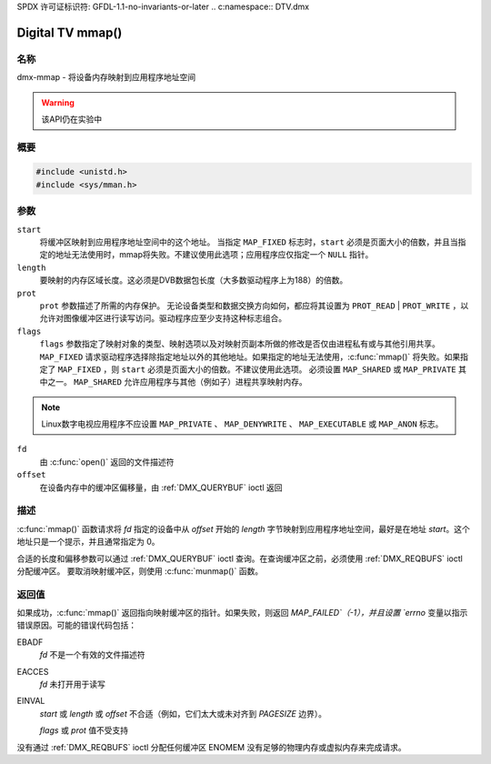 SPDX 许可证标识符: GFDL-1.1-no-invariants-or-later
.. c:namespace:: DTV.dmx

.. _dmx-mmap:

***************
Digital TV mmap()
***************

名称
====

dmx-mmap - 将设备内存映射到应用程序地址空间

.. warning:: 该API仍在实验中

概要
====

.. code-block:: c

    #include <unistd.h>
    #include <sys/mman.h>

.. c:function:: void *mmap( void *start, size_t length, int prot, int flags, int fd, off_t offset )

参数
====

``start``
    将缓冲区映射到应用程序地址空间中的这个地址。
    当指定 ``MAP_FIXED`` 标志时，``start`` 必须是页面大小的倍数，并且当指定的地址无法使用时，mmap将失败。不建议使用此选项；应用程序应仅指定一个 ``NULL`` 指针。
``length``
    要映射的内存区域长度。这必须是DVB数据包长度（大多数驱动程序上为188）的倍数。
``prot``
    ``prot`` 参数描述了所需的内存保护。
    无论设备类型和数据交换方向如何，都应将其设置为 ``PROT_READ`` | ``PROT_WRITE`` ，以允许对图像缓冲区进行读写访问。驱动程序应至少支持这种标志组合。
``flags``
    ``flags`` 参数指定了映射对象的类型、映射选项以及对映射页副本所做的修改是否仅由进程私有或与其他引用共享。
    ``MAP_FIXED`` 请求驱动程序选择除指定地址以外的其他地址。如果指定的地址无法使用，:c:func:`mmap()` 将失败。如果指定了 ``MAP_FIXED`` ，则 ``start`` 必须是页面大小的倍数。不建议使用此选项。
    必须设置 ``MAP_SHARED`` 或 ``MAP_PRIVATE`` 其中之一。
    ``MAP_SHARED`` 允许应用程序与其他（例如子）进程共享映射内存。
.. note::

       Linux数字电视应用程序不应设置 ``MAP_PRIVATE`` 、 ``MAP_DENYWRITE`` 、 ``MAP_EXECUTABLE`` 或 ``MAP_ANON`` 标志。
``fd``
    由 :c:func:`open()` 返回的文件描述符
``offset``
    在设备内存中的缓冲区偏移量，由 :ref:`DMX_QUERYBUF` ioctl 返回

描述
====

:c:func:`mmap()` 函数请求将 `fd` 指定的设备中从 `offset` 开始的 `length` 字节映射到应用程序地址空间，最好是在地址 `start`。这个地址只是一个提示，并且通常指定为 0。

合适的长度和偏移参数可以通过 :ref:`DMX_QUERYBUF` ioctl 查询。在查询缓冲区之前，必须使用 :ref:`DMX_REQBUFS` ioctl 分配缓冲区。
要取消映射缓冲区，则使用 :c:func:`munmap()` 函数。

返回值
======

如果成功，:c:func:`mmap()` 返回指向映射缓冲区的指针。如果失败，则返回 `MAP_FAILED`（-1），并且设置 `errno` 变量以指示错误原因。可能的错误代码包括：

EBADF
    `fd` 不是一个有效的文件描述符
EACCES
    `fd` 未打开用于读写
EINVAL
    `start` 或 `length` 或 `offset` 不合适（例如，它们太大或未对齐到 `PAGESIZE` 边界）。

    `flags` 或 `prot` 值不受支持
没有通过 :ref:`DMX_REQBUFS` ioctl 分配任何缓冲区
ENOMEM
没有足够的物理内存或虚拟内存来完成请求。
